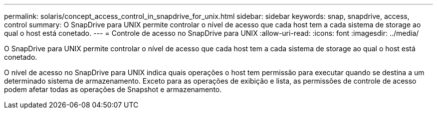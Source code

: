 ---
permalink: solaris/concept_access_control_in_snapdrive_for_unix.html 
sidebar: sidebar 
keywords: snap, snapdrive, access, control 
summary: O SnapDrive para UNIX permite controlar o nível de acesso que cada host tem a cada sistema de storage ao qual o host está conetado. 
---
= Controle de acesso no SnapDrive para UNIX
:allow-uri-read: 
:icons: font
:imagesdir: ../media/


[role="lead"]
O SnapDrive para UNIX permite controlar o nível de acesso que cada host tem a cada sistema de storage ao qual o host está conetado.

O nível de acesso no SnapDrive para UNIX indica quais operações o host tem permissão para executar quando se destina a um determinado sistema de armazenamento. Exceto para as operações de exibição e lista, as permissões de controle de acesso podem afetar todas as operações de Snapshot e armazenamento.
